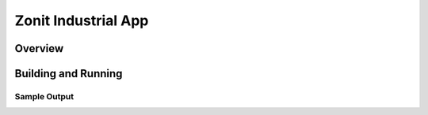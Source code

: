 .. _siot:

Zonit Industrial App
###########

Overview
********


Building and Running
********************


Sample Output
=============

